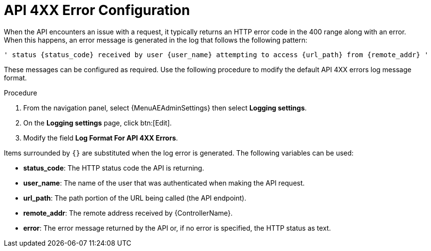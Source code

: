 [id="proc-controller-api-4xx-error-config"]

= API 4XX Error Configuration

When the API encounters an issue with a request, it typically returns an HTTP error code in the 400 range along with an error.
When this happens, an error message is generated in the log that follows the following pattern:

[literal, options="nowrap" subs="+attributes"]
----
' status {status_code} received by user {user_name} attempting to access {url_path} from {remote_addr} '
----

These messages can be configured as required.
Use the following procedure to modify the default API 4XX errors log message format.

.Procedure
. From  the navigation panel, select {MenuAEAdminSettings} then select *Logging settings*.
. On the *Logging settings* page, click btn:[Edit].
. Modify the field *Log Format For API 4XX Errors*.

Items surrounded by `{}` are substituted when the log error is generated.
The following variables can be used:

* *status_code*: The HTTP status code the API is returning.
* *user_name*: The name of the user that was authenticated when making the API request.
* *url_path*: The path portion of the URL being called (the API endpoint).
* *remote_addr*: The remote address received by {ControllerName}.
* *error*: The error message returned by the API or, if no error is specified, the HTTP status as text.
